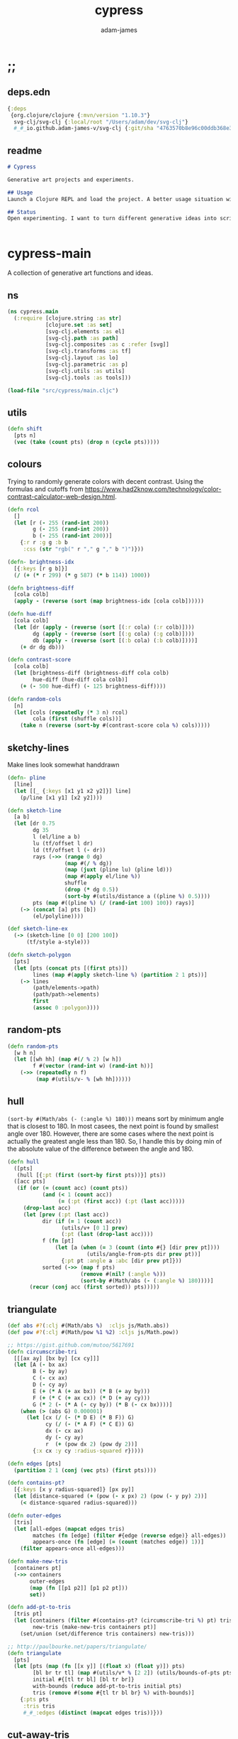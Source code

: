 * ;;
#+Title: cypress
#+AUTHOR: adam-james
#+STARTUP: overview
#+EXCLUDE_TAGS: noexport
#+PROPERTY: header-args :cache yes :noweb yes :results none :mkdirp yes :padline yes :async
#+HTML_DOCTYPE: html5
#+OPTIONS: toc:2 num:nil html-style:nil html-postamble:nil html-preamble:nil html5-fancy:t

** deps.edn
#+NAME: deps.edn
#+begin_src clojure :tangle ./deps.edn
{:deps 
 {org.clojure/clojure {:mvn/version "1.10.3"}
  svg-clj/svg-clj {:local/root "/Users/adam/dev/svg-clj"}
  #_#_io.github.adam-james-v/svg-clj {:git/sha "4763570b8e96c00ddb368e389ac76755dcb42734"}}}

#+end_src

** readme
#+BEGIN_SRC markdown :tangle ./readme.md
# Cypress

Generative art projects and experiments.

## Usage
Launch a Clojure REPL and load the project. A better usage situation will evolve!

## Status
Open experimenting. I want to turn different generative ideas into scripts and/or interactive Client-side Webpages. For now, 


#+END_SRC

* cypress-main
A collection of generative art functions and ideas.

** ns
#+begin_src clojure :tangle ./src/cypress/main.cljc
(ns cypress.main
  (:require [clojure.string :as str]
            [clojure.set :as set]
            [svg-clj.elements :as el]
            [svg-clj.path :as path]
            [svg-clj.composites :as c :refer [svg]]
            [svg-clj.transforms :as tf]
            [svg-clj.layout :as lo]
            [svg-clj.parametric :as p]
            [svg-clj.utils :as utils]
            [svg-clj.tools :as tools]))

#+end_src

#+begin_src clojure
(load-file "src/cypress/main.cljc")

#+end_src

** utils
#+begin_src clojure :tangle ./src/cypress/main.cljc
(defn shift
  [pts n]
  (vec (take (count pts) (drop n (cycle pts)))))

#+end_src

** colours
Trying to randomly generate colors with decent contrast. Using the formulas and cutoffs from [[https://www.had2know.com/technology/color-contrast-calculator-web-design.html]].

#+begin_src clojure :tangle ./src/cypress/main.cljc
(defn rcol
  []
  (let [r (- 255 (rand-int 200))
        g (- 255 (rand-int 200))
        b (- 255 (rand-int 200))]
    {:r r :g g :b b
     :css (str "rgb(" r "," g "," b ")")}))

(defn- brightness-idx
  [{:keys [r g b]}]
  (/ (+ (* r 299) (* g 587) (* b 114)) 1000))

(defn brightness-diff
  [cola colb]
  (apply - (reverse (sort (map brightness-idx [cola colb])))))

(defn hue-diff
  [cola colb]
  (let [dr (apply - (reverse (sort [(:r cola) (:r colb)])))
        dg (apply - (reverse (sort [(:g cola) (:g colb)])))
        db (apply - (reverse (sort [(:b cola) (:b colb)])))]
    (+ dr dg db)))

(defn contrast-score
  [cola colb]
  (let [brightness-diff (brightness-diff cola colb)
        hue-diff (hue-diff cola colb)]
    (+ (- 500 hue-diff) (- 125 brightness-diff))))

(defn random-cols
  [n]
  (let [cols (repeatedly (* 3 n) rcol)
        cola (first (shuffle cols))]
    (take n (reverse (sort-by #(contrast-score cola %) cols)))))

#+end_src

** sketchy-lines
Make lines look somewhat handdrawn

#+begin_src clojure :tangle ./src/cypress/main.cljc
(defn- pline
  [line]
  (let [[_ {:keys [x1 y1 x2 y2]}] line]
    (p/line [x1 y1] [x2 y2])))

(defn sketch-line
  [a b]
  (let [dr 0.75
        dg 35
        l (el/line a b)
        lu (tf/offset l dr)
        ld (tf/offset l (- dr))
        rays (->> (range 0 dg)
                  (map #(/ % dg))
                  (map (juxt (pline lu) (pline ld)))
                  (map #(apply el/line %))
                  shuffle
                  (drop (* dg 0.5))
                  (sort-by #(utils/distance a ((pline %) 0.5))))
        pts (map #((pline %) (/ (rand-int 100) 100)) rays)]
    (-> (concat [a] pts [b])
        (el/polyline))))

(def sketch-line-ex
  (-> (sketch-line [0 0] [200 100])
      (tf/style a-style)))

(defn sketch-polygon
  [pts]
  (let [pts (concat pts [(first pts)])
        lines (map #(apply sketch-line %) (partition 2 1 pts))]
    (-> lines
        (path/elements->path)
        (path/path->elements)
        first
        (assoc 0 :polygon))))

#+end_src

** random-pts
#+begin_src clojure :tangle ./src/cypress/main.cljc
(defn random-pts
  [w h n]
  (let [[wh hh] (map #(/ % 2) [w h])
        f #(vector (rand-int w) (rand-int h))]
    (->> (repeatedly n f)
         (map #(utils/v- % [wh hh])))))

#+end_src

** hull
~(sort-by #(Math/abs (- (:angle %) 180)))~ means sort by minimum angle that is closest to 180. In most casees, the next point is found by smallest angle over 180. However, there are some cases where the next point is actually the greatest angle less than 180. So, I handle this by doing min of the absolute value of the difference between the angle and 180.

#+begin_src clojure :tangle ./src/cypress/main.cljc
(defn hull
  ([pts]
   (hull [{:pt (first (sort-by first pts))}] pts))
  ([acc pts]
   (if (or (= (count acc) (count pts))
           (and (< 1 (count acc))
                (= (:pt (first acc)) (:pt (last acc)))))
     (drop-last acc)
     (let [prev (:pt (last acc))
           dir (if (= 1 (count acc))
                 (utils/v+ [0 1] prev)
                 (:pt (last (drop-last acc))))
           f (fn [pt]
               (let [a (when (= 3 (count (into #{} [dir prev pt])))
                         (utils/angle-from-pts dir prev pt))]
                 {:pt pt :angle a :abc [dir prev pt]}))
           sorted (->> (map f pts)
                       (remove #(nil? (:angle %)))
                       (sort-by #(Math/abs (- (:angle %) 180))))]
       (recur (conj acc (first sorted)) pts)))))

#+end_src

** triangulate
#+begin_src clojure :tangle ./src/cypress/main.cljc
(def abs #?(:clj #(Math/abs %)  :cljs js/Math.abs))
(def pow #?(:clj #(Math/pow %1 %2) :cljs js/Math.pow))

;; https://gist.github.com/mutoo/5617691
(defn circumscribe-tri
  [[[ax ay] [bx by] [cx cy]]]
  (let [A (- bx ax)
        B (- by ay)
        C (- cx ax)
        D (- cy ay)
        E (+ (* A (+ ax bx)) (* B (+ ay by)))
        F (+ (* C (+ ax cx)) (* D (+ ay cy)))
        G (* 2 (- (* A (- cy by)) (* B (- cx bx))))]
    (when (> (abs G) 0.000001)
      (let [cx (/ (- (* D E) (* B F)) G)
            cy (/ (- (* A F) (* C E)) G)
            dx (- cx ax)
            dy (- cy ay)
            r  (+ (pow dx 2) (pow dy 2))]
        {:x cx :y cy :radius-squared r}))))

(defn edges [pts]
  (partition 2 1 (conj (vec pts) (first pts))))

(defn contains-pt?
  [{:keys [x y radius-squared]} [px py]]
  (let [distance-squared (+ (pow (- x px) 2) (pow (- y py) 2))]
    (< distance-squared radius-squared)))

(defn outer-edges
  [tris]
  (let [all-edges (mapcat edges tris)
        matches (fn [edge] (filter #{edge (reverse edge)} all-edges))
        appears-once (fn [edge] (= (count (matches edge)) 1))]
    (filter appears-once all-edges)))

(defn make-new-tris
  [containers pt]
  (->> containers
       outer-edges
       (map (fn [[p1 p2]] [p1 p2 pt]))
       set))

(defn add-pt-to-tris
  [tris pt]
  (let [containers (filter #(contains-pt? (circumscribe-tri %) pt) tris)
        new-tris (make-new-tris containers pt)]
    (set/union (set/difference tris containers) new-tris)))

;; http://paulbourke.net/papers/triangulate/
(defn triangulate
  [pts]
  (let [pts (map (fn [[x y]] [(float x) (float y)]) pts)
        [bl br tr tl] (map #(utils/v* % [2 2]) (utils/bounds-of-pts pts))
        initial #{[tl tr bl] [bl tr br]}
        with-bounds (reduce add-pt-to-tris initial pts)
        tris (remove #(some #{tl tr bl br} %) with-bounds)]
    {:pts pts
     :tris tris
     #_#_:edges (distinct (mapcat edges tris))}))

#+end_src

** cut-away-tris
Cut triangles away which are outside the given polygon.

#+begin_src clojure :tangle ./src/cypress/main.cljc
(defn- edge-to-right?
  [pt edge]
  (let [[px _] pt
        [w _] (tf/bb-dims (el/polyline (conj edge pt)))
        [[ax ay] [bx by]] edge
        [ix iy] (utils/line-intersection [pt (utils/v+ pt [(* 30 w) 0])] edge)]
    (when ix
      (and (<= (min ax bx) ix (max ax bx))
           (<= (min ay by) iy (max ay by))
           (<= px ix)))))

(defn- edge-strictly-to-right?
  [pt edge]
  (let [[px _] pt
        [w _] (tf/bb-dims (el/polyline (conj edge pt)))
        [[ax ay] [bx by]] edge
        [ix iy] (utils/line-intersection [pt (utils/v+ pt [(* 30 w) 0])] edge)]
    (when ix
      (and (< (min ax bx) ix (max ax bx))
           (< (min ay by) iy (max ay by))
           (< px ix)))))

(defn pt-strictly-inside?
  [pt poly-pts]
  (let [[x y] pt
        edges (edges poly-pts)]
    (odd? (count (filter #(edge-strictly-to-right? pt %) edges)))))

(defn pt-inside?
  [pt poly-pts]
  (let [[x y] pt
        edges (edges poly-pts)]
    (odd? (count (filter #(edge-to-right? pt %) edges)))))

(defn cut-away-tris
  [{:keys [tris] :as data} boundary-pts]
  (let [tri-inside? #(pt-inside? (utils/centroid-of-pts %) boundary-pts)]
    (assoc data :tris (vec (filter tri-inside? tris)))))

#+end_src

** triangle-fills
#+begin_src clojure :tangle ./src/cypress/main.cljc
(defn converging-lines
  [tri n]
  (let [dr 0.0125
        pt (get (vec tri) (rand-int 3))
        l (apply p/line (remove #{pt} (into #{} tri)))]
    (map #(list (l (+ (float (/ % n)) (- (rand (* 2 dr)) dr)))
                pt) (rest (range n)))))

(defn linerider-lines
  [tri n]
  (let [dr 0.0125
        [la lb] (->> (shuffle tri)
                     (partition 2 1)
                     (map #(apply p/line %)))]
    (map #(list (la (+ (float (/ % n)) (- (rand (* 2 dr)) dr)))
                (lb (+ (float (/ % n)) (- (rand (* 2 dr)) dr))))
         (rest (range n)))))

;; no randomness
(defn linerider-lines-nr
  [tri n]
  (let [[la lb] (->> tri
                     (partition 2 1)
                     (map #(apply p/line %)))]
    (map #(list (la (/ % n))
                (lb (/ % n)))
         (range (inc n)))))

#+end_src

** tri-quad-fills
#+begin_src clojure :tangle ./src/cypress/main.cljc
(defn dots
  [pts n]
  (let [n (* 2 n)
        dr 0.5
        [corner _ _ _] (utils/bounds-of-pts pts)
        spacing (/ (apply max (utils/bb-dims pts)) (float n))
        dotf (fn [pt]
               (->> (p/regular-polygon-pts (+ 0.5 (- (rand (* 2 dr)) dr)) 5)
                    (map #(utils/v- pt %))))
        dot-positions (->> (p/rect-grid (* 2 n) (* 2 n) spacing spacing)
                           (map #(utils/v- % [(* 2 spacing) (* 2 spacing)]))
                           (map #(utils/v+ % corner))
                           (filter #(pt-strictly-inside? % pts)))]
    (map dotf dot-positions)))

(defn fence-lines
  [pts n]
  (let [dr 0.0125
        [la lb lc] (->> (shift pts (rand-int (count pts)))
                        (partition 2 1)
                        (map #(apply p/line %)))
        fb (if lc
             (fn [t] (lc (- 1 t)))
             (fn [t] (lb (- 1 t))))]
    (map #(list (la (+ (float (/ % n)) (- (rand (* 2 dr)) dr)))
                (fb (+ (float (/ % n)) (- (rand (* 2 dr)) dr))))
         (rest (range n)))))

(defn hatch-lines
  [pts n]
  (let [dr 0.0125
        [la lb lc ld] (->> pts
                           (#(concat % [(first %)]))
                           (partition 2 1)
                           (map #(apply p/line %)))
        lb (fn [t] (lb (- 1 t)))
        lc (if ld (fn [t] (lc (- 1 t))) lc)
        [fa fb fc fd] (if ld [la lc lb ld] [la lb lb lc])]
    (concat
     (map #(list (fa (+ (float (/ % n)) (- (rand (* 2 dr)) dr)))
                 (fb (+ (float (/ % n)) (- (rand (* 2 dr)) dr))))
          (rest (range n)))
     (map #(list (fc (+ (float (/ % n)) (- (rand (* 2 dr)) dr)))
                 (fd (+ (float (/ % n)) (- (rand (* 2 dr)) dr))))
          (rest (range n))))))

(defn- new-center
  [tri]
  (let [ctr (mapv float (utils/centroid-of-pts tri))
        [la lb lc] (map #(p/line ctr %) tri)
        l (apply p/line (take 2 (shuffle (map #(% (rand 0.6)) [la lb lc]))))]
    (l (rand))))

(defn inset-lines
  [pts n]
  (let [dr 0.025
        ctr (new-center pts)
        rays (map #(p/line % ctr) pts)
        rayfn (fn [t]
                (vec
                 (map #(% (+ (float (/ t n)) (- (rand (* 2 dr)) dr))) rays)))]
    (map rayfn (rest (range n)))))

(defn no-fill [pts _] [pts])

#+end_src

** quad-fills
#+begin_src clojure :tangle ./src/cypress/main.cljc
(defn convex?
  [pts]
  (= (set (:pts (hull pts))) (set pts)))

#+end_src

** fill-strategies
#+begin_src clojure :tangle ./src/cypress/main.cljc
(def tri-fill-strategies [dots
                          no-fill
                          converging-lines
                          fence-lines
                          hatch-lines
                          linerider-lines
                          inset-lines])

(def quad-fill-strategies [dots
                           no-fill
                           fence-lines
                           hatch-lines
                           inset-lines])

#+end_src

** pair-tris
To check if triangles share an edge, you have to get all the edges, then, make sure you can check for edge equality even if vertex order is swapped.

Simple way to do this is to make each edge a SET of its vertices, then trust that ~(= #{10 20} #{20 10})~ is true. Put all edges into a set, the count will be 6 if NO EDGES are shared, or 5 if an edge is shared.

There can at most be one shared edge, or all 3 are shared if the triangle is the same.

To turn two triangles into a polygon, you have to remove the shared edge. If you put all vertices into a set, you have the correct vertices but not necessarily the correct edge order. A hull doesn't quite work because it will drop one vertex if the polygon is concave.

The logic of join-tris:

- turn triangles into vertices. The shared edge means two of the vertices will exist twice in the list. Get this by (vals (group-by identity)).

- we know that the correct order of vertices will always be starting with a non-shared vertex, going to a shared, then non shared, then shared, closing back at the start non-shared. Thus, sort by count of the vertex groups will tell the first and third points (count 1) and then 2nd and 4th (count 2).

#+begin_src clojure :tangle ./src/cypress/main.cljc
(def tria [[0 0] [100 0] [0 100]])
(def trib [[0 0] [100 0] [50 -100]])

(defn- share-edge?
  [tria trib]
  (let [edges (into #{} (map set (concat (edges tria) (edges trib))))]
    (= (count edges) 5)))

(defn join-tris
  [tria trib]
  (when (share-edge? tria trib)
    (let [pt-groups (group-by identity (concat tria trib))
          [a c b d] (map first (sort-by count (vals pt-groups)))]
      (list [a b c d]))))

(defn get-random-neighbour
  [tri tris]
  (->> tris
       (remove #{tri})
       (filter #(share-edge? tri %))
       shuffle
       first))

(defn randomly-glue-tris
  ([{:keys [tris] :as data} n]
   (randomly-glue-tris [] tris n data))
  ([quads tris n data]
   (if (or (empty? tris) (= n (count quads)))
       (merge data
              {:quads (vec quads)
               :tris tris})
     (let [tria (first (shuffle tris))
           trib (get-random-neighbour tria tris)
           quad (join-tris tria trib)]
       (recur (concat quads quad) (vec (remove #{tria trib} tris)) n data)))))

#+end_src

** nice-stroke

#+begin_src clojure :tangle ./src/cypress/main.cljc
(defn ease-in-sin
  [t]
  (- 1 (Math/cos (/ (* Math/PI t) 2))))

(defn ease-out-sin
  [t]
  (Math/sin (/ (* Math/PI t) 2)))

(defn stroke-pts
  [curve width n-segments]
  (let [tlns (->> (el/line [0 0] [0 (* 0.5 width)])
                  (repeat (inc n-segments))
                  (#(lo/distribute-on-curve % curve))
                  (map pline))
        blns (->> (el/line [0 0] [0 (* -0.5 width)])
                  (repeat n-segments)
                  (#(lo/distribute-on-curve % curve))
                  (map pline))]
    (concat [(curve 0)]
            (map #(%1 0) tlns)
            [(curve 1)]
            (reverse (map #(%1 0) blns)))))

(defn tapered-stroke-pts
  [curve width n-segments taper-t]
  (let [taper-n (int (* n-segments taper-t))
        taper (map #(ease-out-sin (/ % taper-n)) (range taper-n))
        dist (concat taper (repeat (- n-segments (* 2 (count taper))) 1) (reverse taper))
        tlns (->> (el/line [0 0] [0 (* 0.5 width)])
                  (repeat (inc n-segments))
                  (#(lo/distribute-on-curve % curve))
                  (map pline))
        blns (->> (el/line [0 0] [0 (* -0.5 width)])
                  (repeat n-segments)
                  (#(lo/distribute-on-curve % curve))
                  (map pline))]
    (concat [(curve 0)]
            (map #(%1 (* 1 (- 1 %2))) tlns dist)
            [(curve 1)]
            (reverse (map #(%1 (* 1 (- 1 %2))) blns dist)))))

#+end_src

* check-fns
** hull-check
#+begin_src clojure :tangle ./src/cypress/main.cljc
(defn hull-check []
  (let [pts (random-pts 240 350 50)
        hull (map :pt (hull pts))
        ptf #(-> (el/circle 2)
                 (tf/translate %)
                 (tf/style {:fill "red"}))]
    (el/g
     (-> hull
         sketch-polygon
         (tf/style a-style))
     (apply el/g (map ptf pts))
     (-> (el/line (first hull) (utils/v+ [0 51] (first hull)))
         (tf/style {:stroke "pink"}))
     (-> (el/circle 3) (tf/translate (first hull)) (tf/style {:fill "green"}))
     (-> (el/circle 3) (tf/translate (second hull)) (tf/style {:fill "blue"})))))

#+end_src

** fill-checks
#+begin_src clojure :tangle ./src/cypress/main.cljc
(defn tri-fill-check []
  (let [tri [[0 0] [200 -20] [30 150]]
        f (get tri-fill-strategies (rand-int (count tri-fill-strategies)))
        lines (f tri (+ 9 (rand-int 7)))
        f (fn [pts]
            (let [sk (if (< 2 (count pts))
                       sketch-polygon
                       #(apply sketch-line %))]
              (-> pts sk (tf/style a-style))))]
    (el/g
     (apply el/g (map f lines))
     (-> tri
         sketch-polygon
         (tf/style a-style)
         (tf/style {:stroke "blue"})))))

(defn quad-fill-check []
  (let [quad [[0 0] [200 -20] [190 190] [90 120]]
        f (get quad-fill-strategies (rand-int (count quad-fill-strategies)))
        lines (f quad (+ 9 (rand-int 7)))
        f (fn [pts]
            (let [sk (if (< 2 (count pts))
                       sketch-polygon
                       #(apply sketch-line %))]
              (-> pts sk (tf/style a-style))))]
    (el/g
     (apply el/g (map f lines))
     (-> quad
         sketch-polygon
         (tf/style a-style)
         (tf/style {:stroke "blue"})))))

#+end_src

* generator-pipeline
There's a better way to build the generator that separates out various steps, allowing you to save 'steps' if you like one aspect of a result but not another. I want to separate the steps as follows:

 1. generate pts
 2. calculate mesh
 3. randomly select fill strategies for each tri/quad
 4. randomly select line styles for tris/quads
 5. randomly select fill styles for tris/quads

** gen-pts
Random points works well, but here are some more artistic options for rendering point sets.

#+begin_src clojure :tangle ./src/cypress/main.cljc
(defn tapered-bezier-pts
  [w h lt]
  (let [[wh hh] (map #(/ % 2.0) [w h])]
    (tapered-stroke-pts
     (p/bezier
      [[0 (- hh)]
       [(* (rand) (* w -1)) (* (rand) (* hh -1))]
       [(* (rand) (* w 1)) (* (rand) (* hh 1))] 
       [0 hh]]) lt 16 0.5)))

(defn regular-poly-sets-pts
  [rmax n-rings n-max]
  (let [ns (reverse (range 1 (inc n-rings)))
        rs (map #(* rmax (/ % n-rings)) ns)
        segs (map #(max (int (* n-max (/ % n-rings))) 3) ns)]
  (mapcat #(p/regular-polygon-pts %1 %2) rs segs)))

#+end_src

** gen-mesh
#+begin_src clojure :tangle ./src/cypress/main.cljc
;; 2. generate mesh from pts
(defn gen-mesh
  [pts {:keys [quads-n concave]}]
  (let [data (-> pts triangulate (assoc :hull (mapv :pt (hull pts))))]
    (cond-> data
      concave (cut-away-tris pts)
      quads-n (randomly-glue-tris quads-n))))

#+end_src

** gen-fills
Fills are the line patterns created by the previously defined fill strategies.

#+begin_src clojure :tangle ./src/cypress/main.cljc
;; 3. create fills for tris and quads
(defn- fill-tris
  [{:keys [tris] :as data}]
  (let [f (fn [tri]
            (let [fillfn (first (shuffle tri-fill-strategies))]
              (fillfn tri (+ 4 (rand-int 6)))))]
    (assoc data :tri-fills (mapv f tris))))

(defn- fill-quads
  [{:keys [quads] :as data}]
  (let [f (fn [quad]
            (let [fillfn (first (shuffle quad-fill-strategies))]
              (fillfn quad (+ 4 (rand-int 6)))))]
    (assoc data :quad-fills (mapv f quads))))

(defn gen-fills
  [data opts]
  (-> data
      fill-tris
      fill-quads))

#+end_src

** gen-colours
#+begin_src clojure :tangle ./src/cypress/main.cljc
(defn gen-cols
  [data opts]
  (let [cols (random-cols 32)]
    (-> data
        (assoc :cols {:fg (first cols)
                      :bg (last cols)
                      :hl (nth cols 4)}))))

(defn- render-fill
  [fill-data {:keys [fg]}]
  (let [f (fn [pts]
            (if (= 2 (count pts))
              (apply el/line pts)
              (el/polygon pts)))]
    (map #(-> (f %)
              (tf/style {:fill "none"
                         :stroke (:css fg)
                         :stroke-width 1.5}))
         fill-data)))

(defn gen-render
  [{:keys [tri-fills tris
           quad-fills quads
           cols
           hull] :as data}
   {:keys [bg]}]
  (let [hull-poly (el/polygon hull)
        ctr (utils/centroid-of-pts (tf/bounds hull-poly))
        pad 50
        [w h] (map #(+ (* 2 pad) %) (tf/bb-dims hull-poly))
        outline {:fill "none" :stroke (:css (:fg cols)) :stroke-width 1.5}]
    (assoc data :render
           (el/g
            ;; bg
            (when bg
              (-> (el/rect w h)
                  (tf/translate ctr)
                  (tf/style {:fill (:css (:bg cols))})))
            ;; tris
            (when-not (empty? tris)
              (concat
                (map #(-> (el/polygon %) (tf/style outline)) tris)
                (map #(render-fill % cols) tri-fills)))
            ;; quads
            (when-not (empty? quads)
              (concat
                (map #(-> (el/polygon %) (tf/style outline)) quads)
                (map #(render-fill % cols) quad-fills)))))))

#+end_src

** gen-data
#+begin_src clojure :tangle ./src/cypress/main.cljc
(defn gen-data
  [pts opts]
  (-> pts
      (gen-mesh opts)
      (gen-fills opts)
      (gen-cols opts)
      (gen-render opts)))

#+end_src

** grid
#+begin_src clojure :tangle ./src/cypress/main.cljc
(defn squared-grid
  [nx ny]
  (let [[hnx hny] (map #(int (/ % 2)) [nx ny])
        xs (map #(double (/ % hnx)) (range 0 (inc hnx)))
        xs (concat xs (rest (reverse xs)))
        ys (map #(double (/ % hny)) (range 0 (inc hny)))
        ys (concat ys (rest (reverse ys)))]
    (for [x xs y ys] (* x y))))

(def asdf
  (let [min-r 0.1
        max-r 20
        n 7
        grid (p/rect-grid n n 50 50)
        gf (squared-grid n n)
        ctr (utils/centroid-of-pts grid)
        xf-grid (map #((p/line %1 ctr) (* 0.5 (- 1 %2))) grid gf)]
  (lo/distribute-on-pts
   (map #(-> (el/circle (+ min-r (* max-r %)))) gf)
   xf-grid)))

(defn art-grid
  []
  (let [opts {:quads-n 4}
        n 7
        grid (p/rect-grid n n 320 320)
        gf (squared-grid n n)
        ctr (utils/centroid-of-pts grid)
        xf-grid (map #((p/line %1 ctr) (* 0.4 (- 1 %2))) grid gf)
        tmp (remove #(< (:gf %) 0.00001)
                    (map (fn [gf grid] {:gf gf :grid grid})
                         gf xf-grid))
        gf (map :gf tmp)
        xf-grid (map :grid tmp)
        shapes (map #(->
                      (random-pts (+ 70 (* 210 %))
                                  (+ 70 (* 210 %))
                                  (+ 7 (int (* 18 %))))
                      (gen-data opts))
                    gf)
        cols (:cols (first shapes))
        shapes (map #(-> %
                         (assoc :cols cols)
                         (gen-render opts))
                    shapes)
        res (lo/distribute-on-pts (map :render shapes) xf-grid)
        pad 200
        [w h] (map #(+ (* 2 pad) %) (tf/bb-dims res))]
    (el/g
     (-> (el/rect w h)
         (tf/translate ctr)
         (tf/style {:fill (:css (:bg cols))}))
     res)))

#+end_src

* ideas
** art-gen
*** setup
#+begin_src clojure :tangle ./src/cypress/main.cljc
(def bg "#455D7A")
(def lcol "#F95959")
(def fg "#BA6375")

(def bg-style {:fill bg})
(def fg-style {:fill fg})

(def line-style {:fill "none"
                 :stroke lcol
                 :stroke-width 1.75
                 :stroke-linejoin "round"
                 :stroke-linecap "round"})

(def thin-line-style {:fill "none"
                      :stroke lcol
                      :stroke-width 0.75
                      :stroke-linejoin "round"
                      :stroke-linecap "round"})

(defn fill-tri
  [tri]
  (let [trif (first (shuffle tri-fill-strategies))
        lines (trif tri (+ 9 (rand-int 7)))
        f (fn [pts]
            (let [sk (if (< 2 (count pts))
                       el/polygon
                       #(apply el/line %))]
              (-> pts
                  sk
                  (tf/style (first (shuffle [line-style thin-line-style]))))))]
    (el/g
     (apply el/g (map f lines)))))

(defn fill-quad
  [quad]
  (let [quadf (first (shuffle quad-fill-strategies))
        lines (quadf quad (+ 7 (rand-int 4)))
        f (fn [pts]
            (let [sk (if (< 2 (count pts))
                       el/polygon
                       #(apply el/line %))]
              (-> pts
                  sk
                  (tf/style (first (shuffle [line-style thin-line-style]))))))]
    (el/g
     (apply el/g (map f lines)))))

#+end_src

*** idea-01
#+begin_src clojure :tangle ./src/cypress/main.cljc
(defn gen-art
  [w h n bg?]
  (let [pts (random-pts w h n)
        tris (:tris (triangulate pts))
        hull (map :pt (hull pts))
        trif #(-> % sketch-polygon (tf/style thin-line-style))
        trifb #(-> % sketch-polygon (tf/style (merge fg-style {:opacity 0.5})))
        [_ trihl] (split-at (* 0.25 (count tris)) (vec (shuffle tris)))]
    (el/g
     (when bg? (-> (el/rect (* 1.25 w) (* 1.25 h)) (tf/style bg-style)))
     ;; fill some triangles
     (apply el/g (map trifb trihl))
     ;; inner lines of triangles
     (apply el/g (map fill-tri tris))
     ;; outline all triangles
     (apply el/g (map trif tris))
     ;; outline the hull
     (-> hull sketch-polygon (tf/style line-style)))))

#+end_src

*** idea-02
#+begin_src clojure :tangle ./src/cypress/main.cljc
(defn fill-tri2
  [tri n]
  (let [trif linerider-lines-nr
        lines (trif tri n)
        f (fn [pts]
            (let [sk (if (< 2 (count pts))
                       el/polygon
                       #(apply el/line %))]
              (-> pts sk (tf/style thin-line-style))))]
    (el/g
     (apply el/g (map f lines)))))

(defn- tri-polar-angle
  [tri focus]
  (let [ctr (utils/centroid-of-pts tri)]
    (utils/angle-from-pts (utils/v- ctr focus)
                          [0 0]
                          (utils/v- [1 0] focus))))

(defn gen-art2
  [r n]
  (let [focus [0 0] #_[(rand-int (* r 0.875)) (* r 0.875)]
        segs 9
        pts #_(random-pts 400 500 20) (conj (p/regular-polygon-pts r n) focus)
        tris (->> pts
                  triangulate
                  :tris
                  (map #(sort-by (fn [pt] (utils/distance pt focus)) %))
                  (sort-by #(tri-polar-angle % focus))
                  (map #(shift % 2)))
        hull (map :pt (hull pts))
        trif #(-> % sketch-polygon (tf/style a-style))]
    (el/g
     (apply el/g (map #(fill-tri2 % segs) tris))
     #_(-> hull el/polygon
         (tf/style thin-line-style)))))

#+end_src

*** idea-03
#+begin_src clojure :tangle ./src/cypress/main.cljc
(defn gen-art3
  [w h n bg?]
  (let [pts (random-pts w h n)
        seed-tris (:tris (triangulate pts))
        mesh (randomly-glue-tris seed-tris (int (/ n 4)))
        quads (:quads mesh)
        tris (:tris mesh)
        hull (map :pt (hull pts))
        trif #(-> % sketch-polygon
                  (tf/style line-style))
        quadf #(-> % sketch-polygon
                   (tf/style line-style))
        trifb #(-> % sketch-polygon
                   (tf/style (merge fg-style {:opacity 0.5})))
        [_ trihl] (split-at (* 0.25 (count tris)) (vec (shuffle tris)))]
    (el/g
     (when bg? (-> (el/rect (* 1.25 w) (* 1.25 h))
                   (tf/style bg-style)))
     ;; fill some triangles
     (apply el/g (map trifb trihl))
 
     ;; quads
     (apply el/g (map fill-quad quads))
     (apply el/g (map quadf quads))

     ;; tris
     (apply el/g (map fill-tri tris))
     (apply el/g (map trif tris))

     ;; hull-line
     (-> hull sketch-polygon
         (tf/style line-style)))))

#_(tools/save-svg "gen-art3.svg" (svg-clj.composites/svg (gen-art3 500 700 24 true)))

#+end_src
